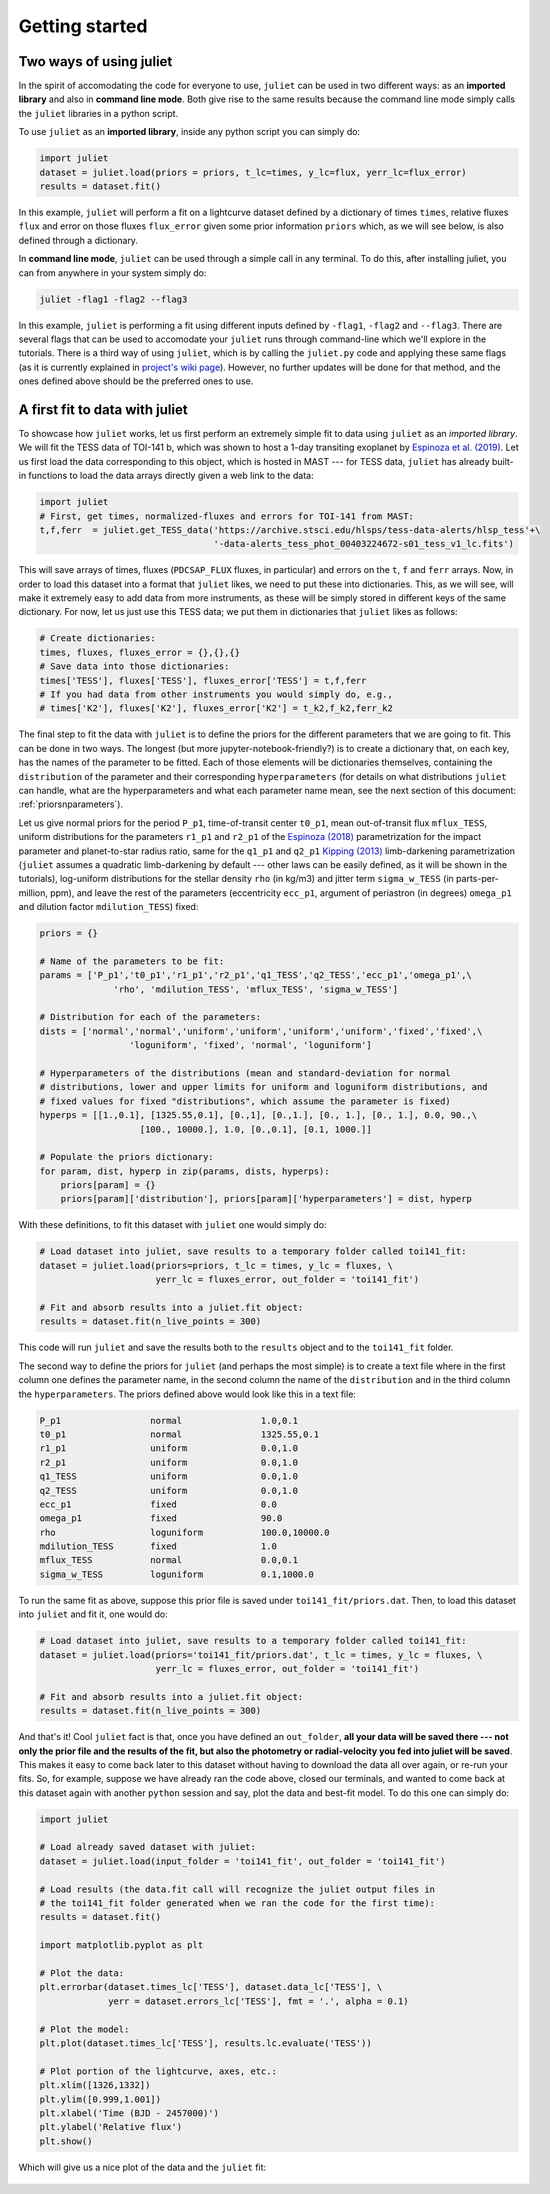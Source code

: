 .. _quicktest:

Getting started
===================

Two ways of using juliet
-------------------------

In the spirit of accomodating the code for everyone to use, ``juliet`` can be used in two different ways: as 
an **imported library** and also in **command line mode**. Both give rise to the same results because the command 
line mode simply calls the ``juliet`` libraries in a python script.

To use ``juliet`` as an **imported library**, inside any python script you can simply do:

.. code-block:: python

    import juliet
    dataset = juliet.load(priors = priors, t_lc=times, y_lc=flux, yerr_lc=flux_error)
    results = dataset.fit()

In this example, ``juliet`` will perform a fit on a lightcurve dataset defined by a dictionary of times ``times``, 
relative fluxes ``flux`` and error on those fluxes ``flux_error`` given some prior information ``priors`` which, 
as we will see below, is also defined through a dictionary. 


In **command line mode**, ``juliet`` can be used through a simple call in any terminal. To do this, after 
installing juliet, you can from anywhere in your system simply do:

.. code-block:: bash

    juliet -flag1 -flag2 --flag3

In this example, ``juliet`` is performing a fit using different inputs defined by ``-flag1``, ``-flag2`` and ``--flag3``. 
There are several flags that can be used to accomodate your ``juliet`` runs through command-line which we'll explore 
in the tutorials. There is a third way of using ``juliet``, which is by calling the ``juliet.py`` code and applying 
these same flags (as it is currently explained in `project's wiki page <https://github.com/nespinoza/juliet/wiki>`_). 
However, no further updates will be done for that method, and the ones defined above should be the preferred ones to 
use.

A first fit to data with juliet
-----------------------------------------------

To showcase how ``juliet`` works, let us first perform an extremely simple fit to data using ``juliet`` as an *imported library*. 
We will fit the TESS data of TOI-141 b, which was shown to host a 1-day transiting exoplanet by 
`Espinoza et al. (2019) <https://arxiv.org/abs/1903.07694>`_. Let us first load the data corresponding to this 
object, which is hosted in MAST --- for TESS data, ``juliet`` has already built-in functions to load the data arrays 
directly given a web link to the data:

.. code-block:: python

    import juliet 
    # First, get times, normalized-fluxes and errors for TOI-141 from MAST:
    t,f,ferr  = juliet.get_TESS_data('https://archive.stsci.edu/hlsps/tess-data-alerts/hlsp_tess'+\
                                     '-data-alerts_tess_phot_00403224672-s01_tess_v1_lc.fits')
    
This will save arrays of times, fluxes (``PDCSAP_FLUX`` fluxes, in particular) and errors on the ``t``, ``f`` and ``ferr`` arrays. Now, 
in order to load this dataset into a format that ``juliet`` likes, we need to put these into dictionaries. This, as we will 
see, will make it extremely easy to add data from more instruments, as these will be simply stored in different 
keys of the same dictionary. For now, let us just use this TESS data; we put them in dictionaries that ``juliet`` likes as 
follows:

.. code-block:: python

    # Create dictionaries:
    times, fluxes, fluxes_error = {},{},{}
    # Save data into those dictionaries:
    times['TESS'], fluxes['TESS'], fluxes_error['TESS'] = t,f,ferr
    # If you had data from other instruments you would simply do, e.g.,
    # times['K2'], fluxes['K2'], fluxes_error['K2'] = t_k2,f_k2,ferr_k2

The final step to fit the data with ``juliet`` is to define the priors for the different parameters that we
are going to fit. This can be done in two ways. The longest (but more jupyter-notebook-friendly?) is to
create a dictionary that, on each key, has the names of the parameter to be fitted. Each of those elements 
will be dictionaries themselves, containing the ``distribution`` of the parameter and their corresponding 
``hyperparameters`` (for details on what distributions ``juliet`` can handle, what are the hyperparameters and 
what each parameter name mean, see the next section of this document: :ref:`priorsnparameters`). 

Let us give normal priors for the period ``P_p1``, time-of-transit center ``t0_p1``, mean out-of-transit
flux ``mflux_TESS``, uniform distributions for the parameters ``r1_p1`` and ``r2_p1`` of the 
`Espinoza (2018) <https://ui.adsabs.harvard.edu/abs/2018RNAAS...2d.209E/abstract>`_ parametrization
for the impact parameter and planet-to-star radius ratio, same for the ``q1_p1`` and ``q2_p1`` 
`Kipping (2013) <https://ui.adsabs.harvard.edu/abs/2013MNRAS.435.2152K/abstract>`_
limb-darkening parametrization (``juliet`` assumes a quadratic limb-darkening by default --- other laws can 
be easily defined, as it will be shown in the tutorials), log-uniform distributions for the stellar density 
``rho`` (in kg/m3) and jitter term ``sigma_w_TESS`` (in parts-per-million, ppm), and leave the rest of the 
parameters (eccentricity ``ecc_p1``, argument of periastron (in degrees) ``omega_p1`` and dilution factor 
``mdilution_TESS``) fixed:

.. code-block:: python

    priors = {}

    # Name of the parameters to be fit:
    params = ['P_p1','t0_p1','r1_p1','r2_p1','q1_TESS','q2_TESS','ecc_p1','omega_p1',\
                  'rho', 'mdilution_TESS', 'mflux_TESS', 'sigma_w_TESS']

    # Distribution for each of the parameters:
    dists = ['normal','normal','uniform','uniform','uniform','uniform','fixed','fixed',\
                     'loguniform', 'fixed', 'normal', 'loguniform']

    # Hyperparameters of the distributions (mean and standard-deviation for normal 
    # distributions, lower and upper limits for uniform and loguniform distributions, and 
    # fixed values for fixed "distributions", which assume the parameter is fixed)
    hyperps = [[1.,0.1], [1325.55,0.1], [0.,1], [0.,1.], [0., 1.], [0., 1.], 0.0, 90.,\
                       [100., 10000.], 1.0, [0.,0.1], [0.1, 1000.]]

    # Populate the priors dictionary:
    for param, dist, hyperp in zip(params, dists, hyperps):
        priors[param] = {}
        priors[param]['distribution'], priors[param]['hyperparameters'] = dist, hyperp

With these definitions, to fit this dataset with ``juliet`` one would simply do:

.. code-block:: python

    # Load dataset into juliet, save results to a temporary folder called toi141_fit:
    dataset = juliet.load(priors=priors, t_lc = times, y_lc = fluxes, \
                          yerr_lc = fluxes_error, out_folder = 'toi141_fit')

    # Fit and absorb results into a juliet.fit object:
    results = dataset.fit(n_live_points = 300)

This code will run ``juliet`` and save the results both to the ``results`` object and to the ``toi141_fit`` 
folder.

The second way to define the priors for ``juliet`` (and perhaps the most simple) is to create a text file where
in the first column one defines the parameter name, in the second column the name of the ``distribution`` and
in the third column the ``hyperparameters``. The priors defined above would look like this in a text file:

.. code-block:: bash

    P_p1                 normal               1.0,0.1   
    t0_p1                normal               1325.55,0.1 
    r1_p1                uniform              0.0,1.0 
    r2_p1                uniform              0.0,1.0    
    q1_TESS              uniform              0.0,1.0 
    q2_TESS              uniform              0.0,1.0 
    ecc_p1               fixed                0.0 
    omega_p1             fixed                90.0
    rho                  loguniform           100.0,10000.0
    mdilution_TESS       fixed                1.0
    mflux_TESS           normal               0.0,0.1
    sigma_w_TESS         loguniform           0.1,1000.0

To run the same fit as above, suppose this prior file is saved under ``toi141_fit/priors.dat``. Then, to load this
dataset into ``juliet`` and fit it, one would do:

.. code-block:: python

    # Load dataset into juliet, save results to a temporary folder called toi141_fit:
    dataset = juliet.load(priors='toi141_fit/priors.dat', t_lc = times, y_lc = fluxes, \
                          yerr_lc = fluxes_error, out_folder = 'toi141_fit')

    # Fit and absorb results into a juliet.fit object:
    results = dataset.fit(n_live_points = 300)

And that's it! Cool ``juliet`` fact is that, once you have defined an ``out_folder``, **all your data will be saved there --- 
not only the prior file and the results of the fit, but also the photometry or radial-velocity you fed into juliet will 
be saved**. This makes it easy to come back later to this dataset without having to download the data all over again, or 
re-run your fits. So, for example, suppose we have already ran the code above, closed our terminals, and wanted to come back 
at this dataset again with another ``python`` session and say, plot the data and best-fit model. To do this one can simply do:

.. code-block:: python

   import juliet
 
   # Load already saved dataset with juliet:
   dataset = juliet.load(input_folder = 'toi141_fit', out_folder = 'toi141_fit')

   # Load results (the data.fit call will recognize the juliet output files in 
   # the toi141_fit folder generated when we ran the code for the first time):
   results = dataset.fit()

   import matplotlib.pyplot as plt

   # Plot the data:
   plt.errorbar(dataset.times_lc['TESS'], dataset.data_lc['TESS'], \
                yerr = dataset.errors_lc['TESS'], fmt = '.', alpha = 0.1)

   # Plot the model:
   plt.plot(dataset.times_lc['TESS'], results.lc.evaluate('TESS')) 

   # Plot portion of the lightcurve, axes, etc.:
   plt.xlim([1326,1332])
   plt.ylim([0.999,1.001])
   plt.xlabel('Time (BJD - 2457000)')
   plt.ylabel('Relative flux')
   plt.show()

Which will give us a nice plot of the data and the ``juliet`` fit:

.. figure:: juliet_transit_fit.png
   :alt: Juliet fit of TOI-141b.
